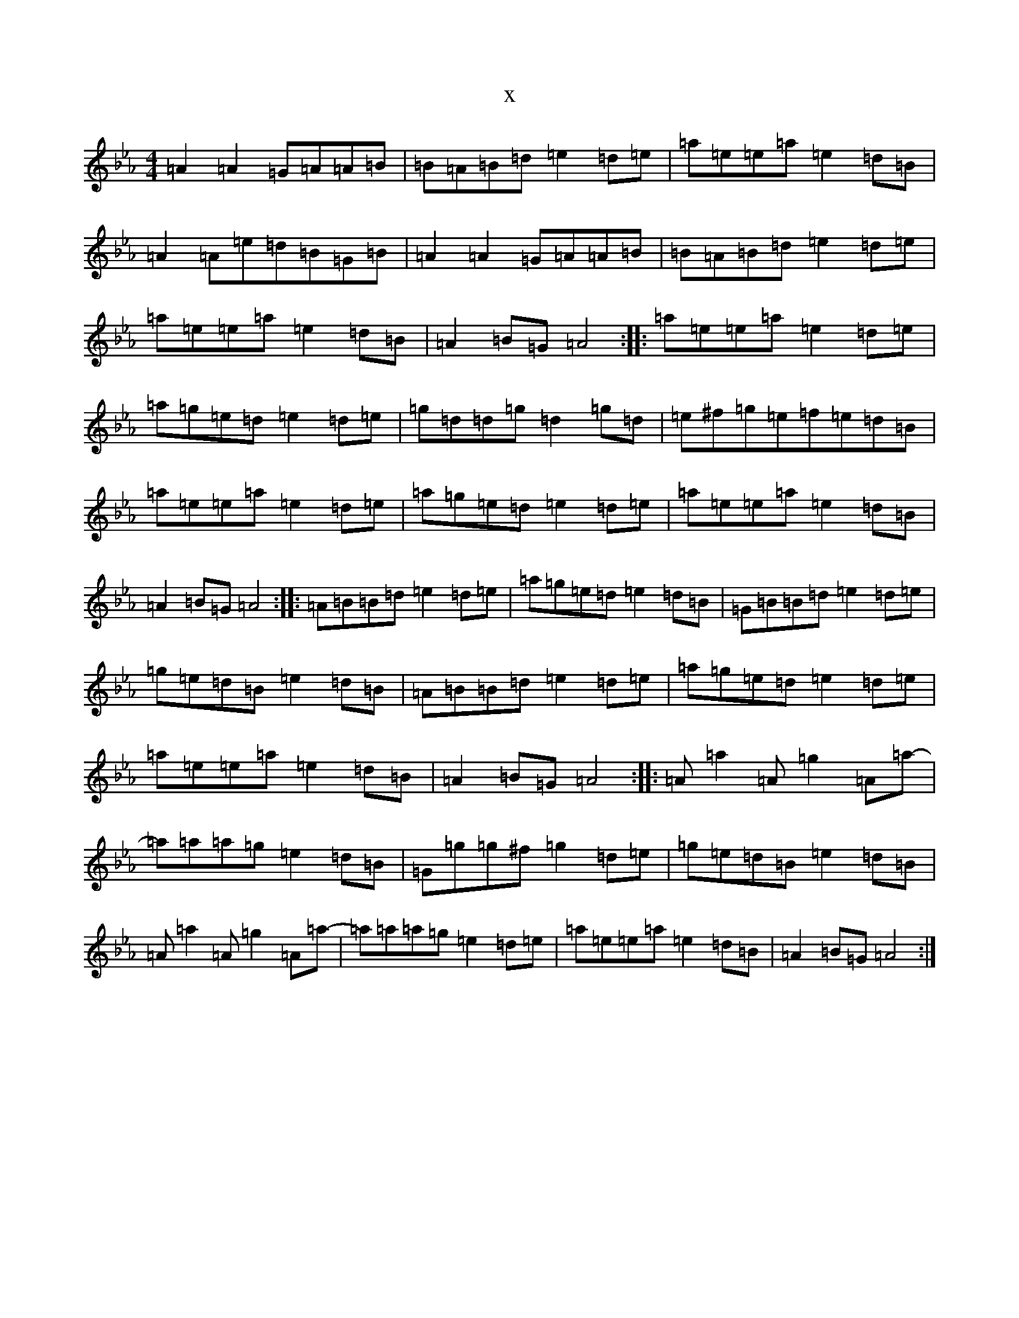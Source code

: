 X:5335
T:x
L:1/8
M:4/4
K: C minor
=A2=A2=G=A=A=B|=B=A=B=d=e2=d=e|=a=e=e=a=e2=d=B|=A2=A=e=d=B=G=B|=A2=A2=G=A=A=B|=B=A=B=d=e2=d=e|=a=e=e=a=e2=d=B|=A2=B=G=A4:||:=a=e=e=a=e2=d=e|=a=g=e=d=e2=d=e|=g=d=d=g=d2=g=d|=e^f=g=e=f=e=d=B|=a=e=e=a=e2=d=e|=a=g=e=d=e2=d=e|=a=e=e=a=e2=d=B|=A2=B=G=A4:||:=A=B=B=d=e2=d=e|=a=g=e=d=e2=d=B|=G=B=B=d=e2=d=e|=g=e=d=B=e2=d=B|=A=B=B=d=e2=d=e|=a=g=e=d=e2=d=e|=a=e=e=a=e2=d=B|=A2=B=G=A4:||:=A=a2=A=g2=A=a-|=a=a=a=g=e2=d=B|=G=g=g^f=g2=d=e|=g=e=d=B=e2=d=B|=A=a2=A=g2=A=a-|=a=a=a=g=e2=d=e|=a=e=e=a=e2=d=B|=A2=B=G=A4:|
